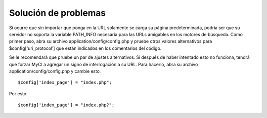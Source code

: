 #####################
Solución de problemas
#####################

Si ocurre que sin importar que ponga en la URL solamente se carga
su página predeterminada, podría ser que su servidor no soporta la
variable PATH_INFO necesaria para las URLs amigables en los motores
de búsqueda. Como primer paso, abra su archivo
application/config/config.php y pruebe otros valores alternativos
para $config['uri_protocol'] que están indicados en los comentarios
del código.

Se le recomendará que pruebe un par de ajustes alternativos. Si
después de haber intentado esto no funciona, tendrá que forzar
MyCI a agregar un signo de interrogación a su URL. Para hacerlo,
abra su archivo application/config/config.php y cambie esto::

	$config['index_page'] = "index.php";

Por esto::

	$config['index_page'] = "index.php?";

